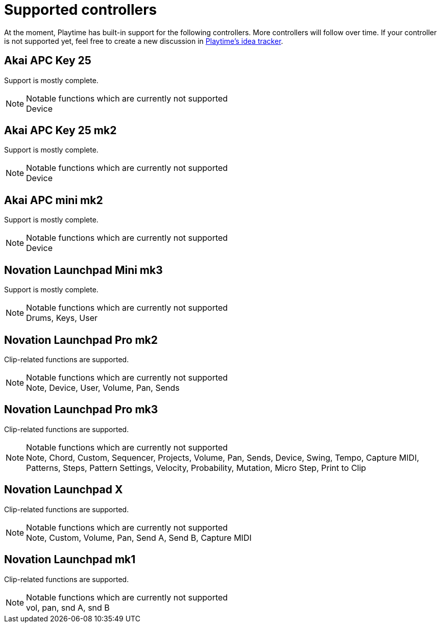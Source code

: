 = Supported controllers

:primary-functions-supported: Clip-related functions are supported.
:support-mostly-complete: Support is mostly complete.
:non-assigned-buttons: Notable functions which are currently not supported

At the moment, Playtime has built-in support for the following controllers. More controllers will follow over time. If your controller is not supported yet, feel free to create a new discussion in link:https://github.com/helgoboss/helgobox/discussions/categories/ideas?discussions_q=category%3AIdeas+label%3Aplaytime+is%3Aopen+sort%3Adate_created[Playtime's idea tracker].

== Akai APC Key 25

{support-mostly-complete}

.{non-assigned-buttons}
NOTE: Device

== Akai APC Key 25 mk2

{support-mostly-complete}

.{non-assigned-buttons}
NOTE: Device


== Akai APC mini mk2

{support-mostly-complete}

.{non-assigned-buttons}
NOTE: Device

== Novation Launchpad Mini mk3

{support-mostly-complete}

.{non-assigned-buttons}
NOTE: Drums, Keys, User

== Novation Launchpad Pro mk2

{primary-functions-supported}

.{non-assigned-buttons}
NOTE: Note, Device, User, Volume, Pan, Sends

== Novation Launchpad Pro mk3

{primary-functions-supported}

.{non-assigned-buttons}
NOTE: Note, Chord, Custom, Sequencer, Projects, Volume, Pan, Sends, Device,
Swing, Tempo, Capture MIDI, Patterns, Steps, Pattern Settings, Velocity, Probability,
Mutation, Micro Step, Print to Clip

== Novation Launchpad X

{primary-functions-supported}

.{non-assigned-buttons}
NOTE: Note, Custom, Volume, Pan, Send A, Send B, Capture MIDI

== Novation Launchpad mk1

{primary-functions-supported}

.{non-assigned-buttons}
NOTE: vol, pan, snd A, snd B
